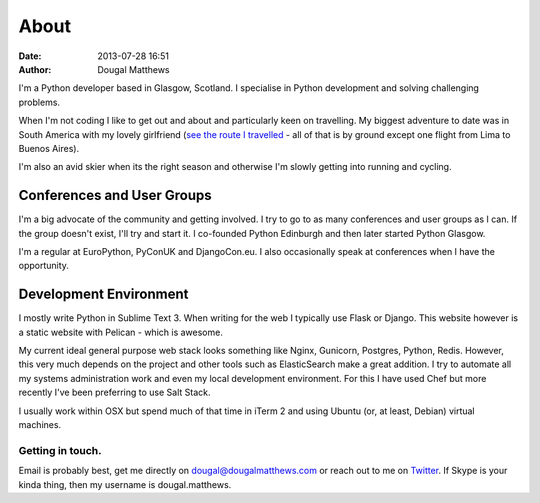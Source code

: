 About
#####
:date: 2013-07-28 16:51
:author: Dougal Matthews

.. image:: /theme/img/dougalmatthews.jpg
   :width: 250px
   :alt: alternate text
   :class: dougalmatthews

I'm a Python developer based in Glasgow, Scotland. I specialise in
Python development and solving challenging problems.

When I'm not coding I like to get out and about and particularly keen on
travelling. My biggest adventure to date was in South America with my
lovely girlfriend (`see the route I travelled`_ - all of that is by
ground except one flight from Lima to Buenos Aires).

I'm also an avid skier when its the right season and otherwise I'm
slowly getting into running and cycling.


.. _see the route I travelled: http://maps.google.com/maps/ms?ie=UTF&msa=0&msid=112831935826286115979.00046b2150dcab0c34abf

Conferences and User Groups
~~~~~~~~~~~~~~~~~~~~~~~~~~~

I'm a big advocate of the community and getting involved. I try to go to
as many conferences and user groups as I can. If the group doesn't
exist, I'll try and start it. I co-founded Python Edinburgh and then
later started Python Glasgow.

I'm a regular at EuroPython, PyConUK and DjangoCon.eu. I also
occasionally speak at conferences when I have the opportunity.

Development Environment
~~~~~~~~~~~~~~~~~~~~~~~~

I mostly write Python in Sublime Text 3. When writing for the web I
typically use Flask or Django. This website however is a static website
with Pelican - which is awesome.

My current ideal general purpose web stack looks something like Nginx,
Gunicorn, Postgres, Python, Redis. However, this very much depends on
the project and other tools such as ElasticSearch make a great addition.
I try to automate all my systems administration work and even my local
development environment. For this I have used Chef but more recently
I've been preferring to use Salt Stack.

I usually work within OSX but spend much of that time in iTerm 2 and
using Ubuntu (or, at least, Debian) virtual machines.


Getting in touch.
-----------------

Email is probably best, get me directly on dougal@dougalmatthews.com or
reach out to me on `Twitter`_. If Skype is your kinda thing, then my
username is dougal.matthews.


.. _Twitter: http://twitter.com/d0ugal